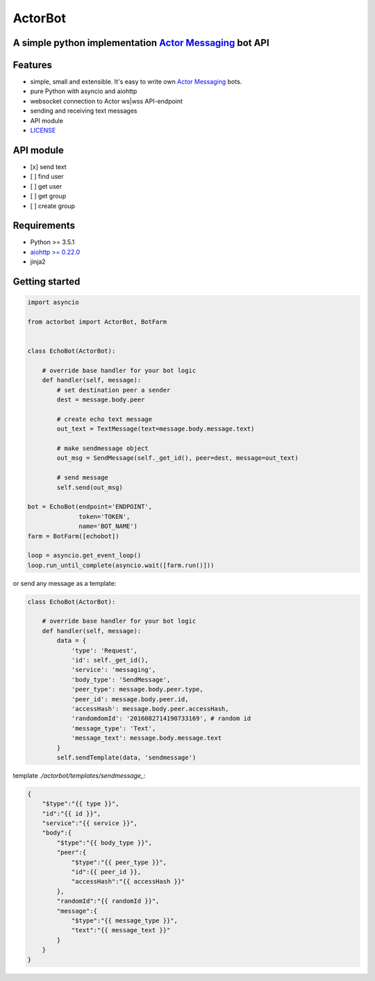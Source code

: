 ========
ActorBot
========

A simple python implementation `Actor Messaging <https://github.com/actorapp>`_ bot API
======================================================

Features
========

* simple, small and extensible. It's easy to write own `Actor Messaging <https://github.com/actorapp>`_ bots.
* pure Python with asyncio and aiohttp
* websocket connection to Actor ws|wss API-endpoint
* sending and receiving text messages
* API module
* `LICENSE <https://github.com/unreg/actorbot/blob/master/LICENSE.txt>`_

API module
==========

- [x] send text
- [ ] find user
- [ ] get user
- [ ] get group
- [ ] create group


Requirements
============

* Python >= 3.5.1
* `aiohttp >= 0.22.0 <https://github.com/KeepSafe/aiohttp>`_
* jinja2


Getting started
===============

.. code-block:: python

    import asyncio

    from actorbot import ActorBot, BotFarm


    class EchoBot(ActorBot):

        # override base handler for your bot logic
        def handler(self, message):
            # set destination peer a sender
            dest = message.body.peer

            # create echo text message
            out_text = TextMessage(text=message.body.message.text)

            # make sendmessage object
            out_msg = SendMessage(self._get_id(), peer=dest, message=out_text)

            # send message
            self.send(out_msg)

    bot = EchoBot(endpoint='ENDPOINT',
                  token='TOKEN',
                  name='BOT_NAME')
    farm = BotFarm([echobot])

    loop = asyncio.get_event_loop()
    loop.run_until_complete(asyncio.wait([farm.run()]))

or send any message as a template:

.. code-block:: python

    class EchoBot(ActorBot):

        # override base handler for your bot logic
        def handler(self, message):
            data = {
                'type': 'Request',
                'id': self._get_id(),
                'service': 'messaging',
                'body_type': 'SendMessage',
                'peer_type': message.body.peer.type,
                'peer_id': message.body.peer.id,
                'accessHash': message.body.peer.accessHash,
                'randomdomId': '2016082714190733169', # random id
                'message_type': 'Text',
                'message_text': message.body.message.text
            }
            self.sendTemplate(data, 'sendmessage')

template *./actorbot/templates/sendmessage_*:

.. code-block:: template

    {
        "$type":"{{ type }}",
        "id":"{{ id }}",
        "service":"{{ service }}",
        "body":{
            "$type":"{{ body_type }}",
            "peer":{
                "$type":"{{ peer_type }}",
                "id":{{ peer_id }},
                "accessHash":"{{ accessHash }}"
            },
            "randomId":"{{ randomId }}",
            "message":{
                "$type":"{{ message_type }}",
                "text":"{{ message_text }}"
            }
        }
    }
